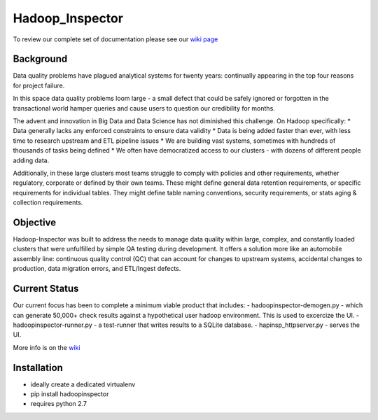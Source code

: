 Hadoop\_Inspector
=================

To review our complete set of documentation please see our `wiki
page <https://github.com/willzfarmer/HadoopInspector/wiki>`__

Background
----------

Data quality problems have plagued analytical systems for twenty years:
continually appearing in the top four reasons for project failure.

In this space data quality problems loom large - a small defect that
could be safely ignored or forgotten in the transactional world hamper
queries and cause users to question our credibility for months.

The advent and innovation in Big Data and Data Science has not
diminished this challenge. On Hadoop specifically: \* Data generally
lacks any enforced constraints to ensure data validity \* Data is being
added faster than ever, with less time to research upstream and ETL
pipeline issues \* We are building vast systems, sometimes with hundreds
of thousands of tasks being defined \* We often have democratized access
to our clusters - with dozens of different people adding data.

Additionally, in these large clusters most teams struggle to comply with
policies and other requirements, whether regulatory, corporate or
defined by their own teams. These might define general data retention
requirements, or specific requirements for individual tables. They might
define table naming conventions, security requirements, or stats aging &
collection requirements.

Objective
---------

Hadoop-Inspector was built to address the needs to manage data quality
within large, complex, and constantly loaded clusters that were
unfulfilled by simple QA testing during development. It offers a
solution more like an automobile assembly line: continuous quality
control (QC) that can account for changes to upstream systems,
accidental changes to production, data migration errors, and ETL/Ingest
defects.

Current Status
--------------

Our current focus has been to complete a minimum viable product that
includes: - hadoopinspector-demogen.py - which can generate 50,000+
check results against a hypothetical user hadoop environment. This is
used to excercize the UI. - hadoopinspector-runner.py - a test-runner
that writes results to a SQLite database. - hapinsp\_httpserver.py -
serves the UI.

More info is on the
`wiki <https://github.com/willzfarmer/HadoopInspector/wiki>`__

Installation
------------

-  ideally create a dedicated virtualenv
-  pip install hadoopinspector
-  requires python 2.7
